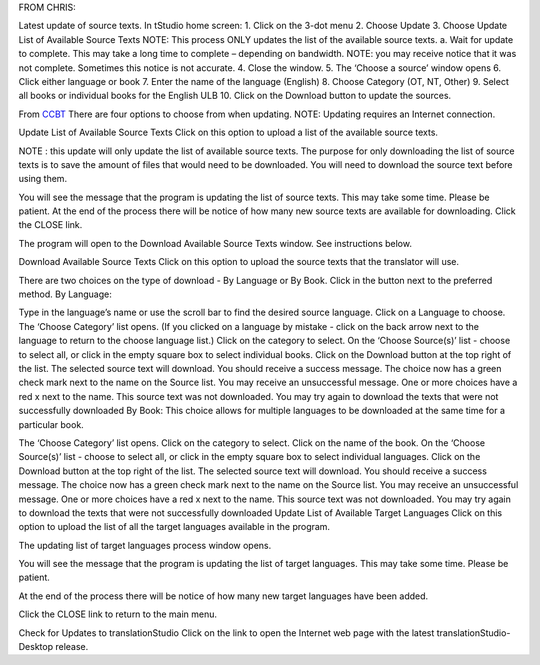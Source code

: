 FROM CHRIS:

Latest update of source texts. 
In tStudio home screen:
1.	Click on the 3-dot menu
2.	Choose Update
3.	Choose Update List of Available Source Texts
NOTE: This process ONLY updates the list of the available source texts.
a.	Wait for update to complete. This may take a long time to complete – depending on bandwidth. 
NOTE: you may receive notice that it was not complete. Sometimes this notice is not accurate. 
4.	Close the window.
5.	The ‘Choose a source’ window opens
6.	Click either language or book
7.	Enter the name of the language (English)
8.	Choose Category (OT, NT, Other)
9.	Select all books or individual books for the English ULB
10.	Click on the Download button to update the sources.


From `CCBT <https://forum.ccbt.bible/t/ts-update-options/111>`_
There are four options to choose from when updating.
NOTE: Updating requires an Internet connection.

Update List of Available Source Texts
Click on this option to upload a list of the available source texts.

NOTE : this update will only update the list of available source texts. The purpose for only downloading the list of source texts is to save the amount of files that would need to be downloaded. You will need to download the source text before using them.

You will see the message that the program is updating the list of source texts. This may take some time. Please be patient.
At the end of the process there will be notice of how many new source texts are available for downloading. Click the CLOSE link.

The program will open to the Download Available Source Texts window. See instructions below.

Download Available Source Texts
Click on this option to upload the source texts that the translator will use.

There are two choices on the type of download - By Language or By Book. Click in the button next to the preferred method.
By Language:

Type in the language’s name or use the scroll bar to find the desired source language.
Click on a Language to choose.
The ‘Choose Category’ list opens. (If you clicked on a language by mistake - click on the back arrow next to the language to return to the choose language list.)
Click on the category to select.
On the ‘Choose Source(s)’ list - choose to select all, or click in the empty square box to select individual books.
Click on the Download button at the top right of the list.
The selected source text will download.
You should receive a success message.
The choice now has a green check mark next to the name on the Source list.
You may receive an unsuccessful message.
One or more choices have a red x next to the name. This source text was not downloaded.
You may try again to download the texts that were not successfully downloaded
By Book:
This choice allows for multiple languages to be downloaded at the same time for a particular book.

The ‘Choose Category’ list opens.
Click on the category to select.
Click on the name of the book.
On the ‘Choose Source(s)’ list - choose to select all, or click in the empty square box to select individual languages.
Click on the Download button at the top right of the list.
The selected source text will download.
You should receive a success message.
The choice now has a green check mark next to the name on the Source list.
You may receive an unsuccessful message.
One or more choices have a red x next to the name. This source text was not downloaded.
You may try again to download the texts that were not successfully downloaded
Update List of Available Target Languages
Click on this option to upload the list of all the target languages available in the program.

The updating list of target languages process window opens.

You will see the message that the program is updating the list of target languages. This may take some time. Please be patient.

At the end of the process there will be notice of how many new target languages have been added.

Click the CLOSE link to return to the main menu.

Check for Updates to translationStudio
Click on the link to open the Internet web page with the latest translationStudio-Desktop release.
